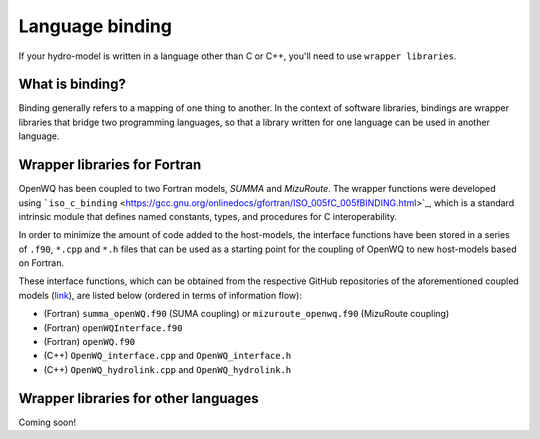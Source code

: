 Language binding
================

If your hydro-model is written in a language other than C or C++, you'll need to use ``wrapper libraries``.

What is binding?
~~~~~~~~~~~~~~~~
Binding generally refers to a mapping of one thing to another.
In the context of software libraries, bindings are wrapper libraries that bridge two programming languages, so that a library written for one language can be used in another language.

Wrapper libraries for Fortran
~~~~~~~~~~~~~~~~~~~~~~~~~~~~~~

OpenWQ has been coupled to two Fortran models, *SUMMA* and *MizuRoute*.
The wrapper functions were developed using ```iso_c_binding`` <https://gcc.gnu.org/onlinedocs/gfortran/ISO_005fC_005fBINDING.html>`_, which is a standard intrinsic module that defines named constants, types, and procedures for C interoperability.

In order to minimize the amount of code added to the host-models, the interface functions have been stored in a series of ``.f90``, ``*.cpp`` and ``*.h`` files that can be used as a starting point for the coupling of OpenWQ to new host-models based on Fortran.

These interface functions, which can be obtained from the respective GitHub repositories of the aforementioned coupled models (`link <https://openwq.readthedocs.io/en/latest/5_3_0_Hydro_coupled_models.html>`_), are listed below (ordered in terms of information flow):

* (Fortran) ``summa_openWQ.f90`` (SUMA coupling) or ``mizuroute_openwq.f90`` (MizuRoute coupling)
* (Fortran) ``openWQInterface.f90``
* (Fortran) ``openWQ.f90``
* (C++) ``OpenWQ_interface.cpp`` and ``OpenWQ_interface.h``
* (C++) ``OpenWQ_hydrolink.cpp`` and ``OpenWQ_hydrolink.h``


Wrapper libraries for other languages
~~~~~~~~~~~~~~~~~~~~~~~~~~~~~~~~~~~~~
Coming soon!

